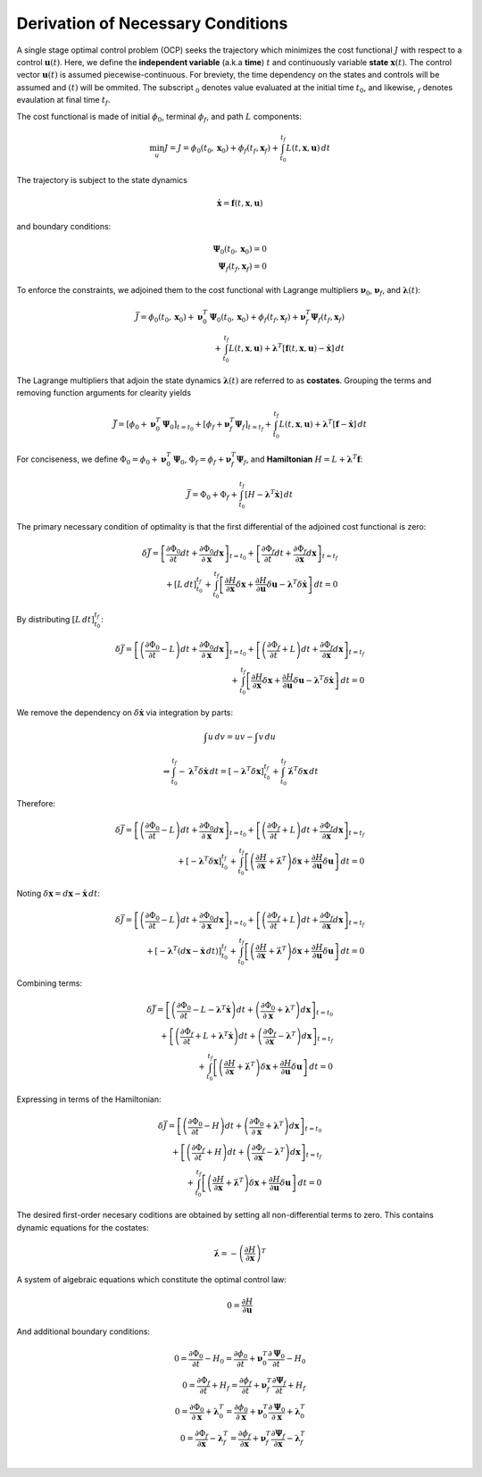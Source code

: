 Derivation of Necessary Conditions
##################################

A single stage optimal control problem (OCP) seeks the trajectory which minimizes the cost functional :math:`J` with respect to a control :math:`\boldsymbol{u}{\left(t\right)}`.
Here, we define the **independent variable** (a.k.a **time**) :math:`t` and continuously variable **state** :math:`\boldsymbol{x}{\left(t\right)}`.
The control vector :math:`\boldsymbol{u}{\left(t\right)}` is assumed piecewise-continuous.
For breviety, the time dependency on the states and controls will be assumed and :math:`\left(t\right)` will be ommited.
The subscript :math:`_0` denotes value evaluated at the initial time :math:`t_0`, and likewise, :math:`_f` denotes evaulation at final time :math:`t_f`.

The cost functional is made of initial :math:`\phi_0`, terminal :math:`\phi_f`, and path :math:`L` components:

.. math::
    \min_{u} J = J = \phi_0{\left(t_0, \boldsymbol{x}_0\right)} + \phi_f{\left(t_f, \boldsymbol{x}_f\right)} + \int_{t_0}^{t_f}{L{\left(t, \boldsymbol{x}, \boldsymbol{u}\right)} \, dt}

The trajectory is subject to the state dynamics

.. math::
    \dot{\boldsymbol{x}} = \boldsymbol{f}{\left(t, \boldsymbol{x}, \boldsymbol{u}\right)}

and boundary conditions:

.. math::
    \boldsymbol{\Psi}_0{\left(t_0, \boldsymbol{x}_0\right)} = 0 \\
    \boldsymbol{\Psi}_f{\left(t_f, \boldsymbol{x}_f\right)} = 0

To enforce the constraints, we adjoined them to the cost functional with Lagrange multipliers :math:`\boldsymbol{\nu}_0`, :math:`\boldsymbol{\nu}_f`, and :math:`\boldsymbol{\lambda}{\left(t\right)}`:

.. math::
    \bar{J} = \phi_0{\left(t_0, \boldsymbol{x}_0\right)} + \boldsymbol{\nu}_0^T \boldsymbol{\Psi}_0{\left(t_0, \boldsymbol{x}_0\right)} + \phi_f{\left(t_f, \boldsymbol{x}_f\right)} + \boldsymbol{\nu}_f^T \boldsymbol{\Psi}_f{\left(t_f, \boldsymbol{x}_f\right)} \\
    + \int_{t_0}^{t_f}{L{\left(t, \boldsymbol{x}, \boldsymbol{u}\right)} + \boldsymbol{\lambda}^T{\left[\boldsymbol{f}{\left(t, \boldsymbol{x}, \boldsymbol{u}\right)} - \dot{\boldsymbol{x}}\right]}\, dt}

The Lagrange multipliers that adjoin the state dynamics :math:`\boldsymbol{\lambda}{\left(t\right)}` are referred to as **costates**.
Grouping the terms and removing function arguments for clearity yields

.. math::
    \bar{J} = \left[\phi_0 + \boldsymbol{\nu}_0^T \boldsymbol{\Psi}_0\right]_{t=t_0} + \left[\phi_f + \boldsymbol{\nu}_f^T \boldsymbol{\Psi}_f\right]_{t=t_f} + \int_{t_0}^{t_f}{L{\left(t, \boldsymbol{x}, \boldsymbol{u}\right)} + \boldsymbol{\lambda}^T{\left[\boldsymbol{f} - \dot{\boldsymbol{x}}\right]}\, dt}

For conciseness, we define :math:`\Phi_0 = \phi_0 + \boldsymbol{\nu}_0^T \boldsymbol{\Psi}_0`, :math:`\Phi_f = \phi_f + \boldsymbol{\nu}_f^T \boldsymbol{\Psi}_f`, and **Hamiltonian** :math:`H = L + \boldsymbol{\lambda}^T\boldsymbol{f}`:

.. math::
    \bar{J} = \Phi_0 + \Phi_f + \int_{t_0}^{t_f}{\left[H - \boldsymbol{\lambda}^T\dot{\boldsymbol{x}}\right] \, dt}

The primary necessary condition of optimality is that the first differential of the adjoined cost functional is zero:

.. math::
    \delta \bar{J} = \left[\frac{\partial \Phi_0}{\partial t} dt + \frac{\partial \Phi_0}{\partial\boldsymbol{x}} d \boldsymbol{x} \right]_{t=t_0} + \left[\frac{\partial \Phi_f}{\partial t} dt + \frac{\partial \Phi_f}{\partial \boldsymbol{x}} d \boldsymbol{x} \right]_{t=t_f} \\
    + \left[L \, dt\right]_{t_0}^{t_f} + \int_{t_0}^{t_f}{\left[\frac{\partial H}{\partial \boldsymbol{x}} \delta \boldsymbol{x} + \frac{\partial H}{\partial \boldsymbol{u}} \delta \boldsymbol{u} - \boldsymbol{\lambda}^T \delta\dot{\boldsymbol{x}} \right] \, dt} = 0

By distributing :math:`\left[L \, dt\right]_{t_0}^{t_f}`:

.. math::
    \delta \bar{J} = \left[\left(\frac{\partial \Phi_0}{\partial t} - L\right) dt + \frac{\partial \Phi_0}{\partial\boldsymbol{x}} d \boldsymbol{x} \right]_{t=t_0} + \left[\left(\frac{\partial \Phi_f}{\partial t} + L\right) dt + \frac{\partial \Phi_f}{\partial \boldsymbol{x}} d \boldsymbol{x} \right]_{t=t_f} \\
    + \int_{t_0}^{t_f}{\left[\frac{\partial H}{\partial \boldsymbol{x}} \delta \boldsymbol{x} + \frac{\partial H}{\partial \boldsymbol{u}} \delta \boldsymbol{u} - \boldsymbol{\lambda}^T \delta\dot{\boldsymbol{x}} \right] \, dt} = 0

We remove the dependency on :math:`\delta \dot{\boldsymbol{x}}` via integration by parts:

.. math::
    \int{u \, dv} = uv - \int{v \, du}

.. math::
    \Rightarrow \int_{t_0}^{t_f} -\boldsymbol{\lambda}^T \delta \dot{\boldsymbol{x}} \, dt = \left[-\boldsymbol{\lambda}^T \delta \boldsymbol{x}\right]_{t_0}^{t_f} + \int_{t_0}^{t_f}{\dot{\boldsymbol{\lambda}}^T \delta \boldsymbol{x} \, dt}

Therefore:

.. math::
    \delta \bar{J} = \left[\left(\frac{\partial \Phi_0}{\partial t} - L\right) dt + \frac{\partial \Phi_0}{\partial\boldsymbol{x}} d \boldsymbol{x} \right]_{t=t_0} + \left[\left(\frac{\partial \Phi_f}{\partial t} + L\right) dt + \frac{\partial \Phi_f}{\partial \boldsymbol{x}} d \boldsymbol{x} \right]_{t=t_f} \\
                   + \left[-\boldsymbol{\lambda}^T \delta \boldsymbol{x}\right]_{t_0}^{t_f} + \int_{t_0}^{t_f}{\left[\left(\frac{\partial H}{\partial \boldsymbol{x}} + \dot{\boldsymbol{\lambda}}^T\right) \delta \boldsymbol{x} + \frac{\partial H}{\partial \boldsymbol{u}} \delta \boldsymbol{u} \right] \, dt} = 0

Noting :math:`\delta \boldsymbol{x} = d \boldsymbol{x} - \dot{\boldsymbol{x}} \, dt`:

.. math::
    \delta \bar{J} = \left[\left(\frac{\partial \Phi_0}{\partial t} - L\right) dt + \frac{\partial \Phi_0}{\partial\boldsymbol{x}} d \boldsymbol{x} \right]_{t=t_0} + \left[\left(\frac{\partial \Phi_f}{\partial t} + L\right) dt + \frac{\partial \Phi_f}{\partial \boldsymbol{x}} d \boldsymbol{x} \right]_{t=t_f} \\
                   + \left[-\boldsymbol{\lambda}^T \left(d \boldsymbol{x} - \dot{\boldsymbol{x}} \, dt\right)\right]_{t_0}^{t_f} + \int_{t_0}^{t_f}{\left[\left(\frac{\partial H}{\partial \boldsymbol{x}} + \dot{\boldsymbol{\lambda}}^T\right) \delta \boldsymbol{x} + \frac{\partial H}{\partial \boldsymbol{u}} \delta \boldsymbol{u} \right] \, dt} = 0

Combining terms:

.. math::
    \delta \bar{J} = \left[\left(\frac{\partial \Phi_0}{\partial t} - L - \boldsymbol{\lambda}^T \dot{\boldsymbol{x}}\right) dt + \left(\frac{\partial \Phi_0}{\partial\boldsymbol{x}} + \boldsymbol{\lambda}^T \right) d \boldsymbol{x} \right]_{t=t_0} \\
                   + \left[\left(\frac{\partial \Phi_f}{\partial t} + L + \boldsymbol{\lambda}^T \dot{\boldsymbol{x}}\right) dt + \left(\frac{\partial \Phi_f}{\partial\boldsymbol{x}} - \boldsymbol{\lambda}^T \right) d \boldsymbol{x} \right]_{t=t_f} \\
                   + \int_{t_0}^{t_f}{\left[\left(\frac{\partial H}{\partial \boldsymbol{x}} + \dot{\boldsymbol{\lambda}}^T\right) \delta \boldsymbol{x} + \frac{\partial H}{\partial \boldsymbol{u}} \delta \boldsymbol{u} \right] \, dt} = 0

Expressing in terms of the Hamiltonian:

.. math::
    \delta \bar{J} = \left[\left(\frac{\partial \Phi_0}{\partial t} - H \right) dt + \left(\frac{\partial \Phi_0}{\partial\boldsymbol{x}} + \boldsymbol{\lambda}^T \right) d \boldsymbol{x} \right]_{t=t_0} \\
                   + \left[\left(\frac{\partial \Phi_f}{\partial t} + H \right) dt + \left(\frac{\partial \Phi_f}{\partial\boldsymbol{x}} - \boldsymbol{\lambda}^T \right) d \boldsymbol{x} \right]_{t=t_f} \\
                   + \int_{t_0}^{t_f}{\left[\left(\frac{\partial H}{\partial \boldsymbol{x}} + \dot{\boldsymbol{\lambda}}^T\right) \delta \boldsymbol{x} + \frac{\partial H}{\partial \boldsymbol{u}} \delta \boldsymbol{u} \right] \, dt} = 0

The desired first-order necesary coditions are obtained by setting all non-differential terms to zero.
This contains dynamic equations for the costates:

.. math::
    \dot{\boldsymbol{\lambda}} = - \left(\frac{\partial H}{\partial \boldsymbol{x}} \right)^T

A system of algebraic equations which constitute the optimal control law:

.. math::
    0 = \frac{\partial H}{\partial \boldsymbol{u}}

And additional boundary conditions:

.. math::
    0 = \frac{\partial \Phi_0}{\partial t} - H_0 = \frac{\partial \phi_0}{\partial t} + \boldsymbol{\nu}_0^T \frac{\partial \boldsymbol{\Psi}_0}{\partial t} - H_0 \\
    0 = \frac{\partial \Phi_f}{\partial t} + H_f = \frac{\partial \phi_f}{\partial t} + \boldsymbol{\nu}_f^T \frac{\partial \boldsymbol{\Psi}_f}{\partial t} + H_f \\
    0 = \frac{\partial \Phi_0}{\partial \boldsymbol{x}} + \boldsymbol{\lambda}_0^T = \frac{\partial \phi_0}{\partial \boldsymbol{x}} + \boldsymbol{\nu}_0^T \frac{\partial \boldsymbol{\Psi}_0}{\partial \boldsymbol{x}} + \boldsymbol{\lambda}_0^T \\
    0 = \frac{\partial \Phi_f}{\partial \boldsymbol{x}} - \boldsymbol{\lambda}_f^T = \frac{\partial \phi_f}{\partial \boldsymbol{x}} + \boldsymbol{\nu}_f^T \frac{\partial \boldsymbol{\Psi}_f}{\partial \boldsymbol{x}} - \boldsymbol{\lambda}_f^T \\
